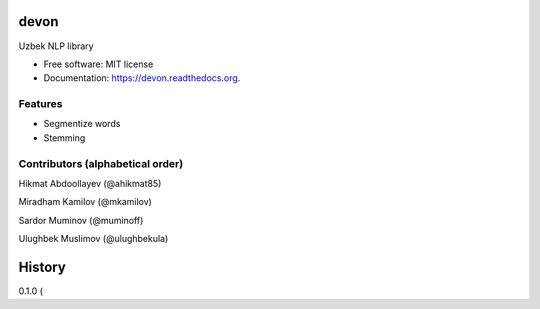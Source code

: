 ===============================
devon
===============================

.. image:: https://img.shields.io/pypi/v/devon.svg
        :target: https://pypi.python.org/pypi/devon

.. image:: https://img.shields.io/travis/muminoff/devon.svg
        :target: https://travis-ci.org/muminoff/devon

.. image:: https://readthedocs.org/projects/devon/badge/?version=latest
        :target: https://readthedocs.org/projects/devon/?badge=latest
        :alt: Documentation Status


Uzbek NLP library

* Free software: MIT license
* Documentation: https://devon.readthedocs.org.

Features
--------

* Segmentize words
* Stemming

Contributors (alphabetical order)
---------

Hikmat Abdoollayev (@ahikmat85)

Miradham Kamilov (@mkamilov)

Sardor Muminov (@muminoff)

Ulughbek Muslimov (@ulughbekula)


=======
History
=======

0.1.0 (

